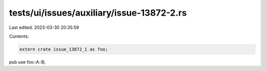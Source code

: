 tests/ui/issues/auxiliary/issue-13872-2.rs
==========================================

Last edited: 2023-03-30 20:35:59

Contents:

.. code-block:: rs

    extern crate issue_13872_1 as foo;

pub use foo::A::B;


